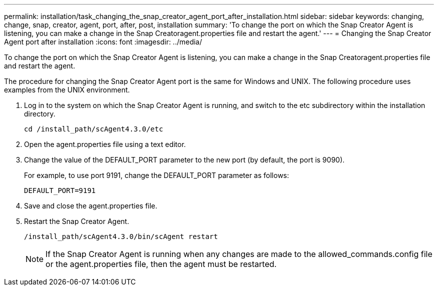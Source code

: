 ---
permalink: installation/task_changing_the_snap_creator_agent_port_after_installation.html
sidebar: sidebar
keywords: changing, change, snap, creator, agent, port, after, post, installation
summary: 'To change the port on which the Snap Creator Agent is listening, you can make a change in the Snap Creatoragent.properties file and restart the agent.'
---
= Changing the Snap Creator Agent port after installation
:icons: font
:imagesdir: ../media/

[.lead]
To change the port on which the Snap Creator Agent is listening, you can make a change in the Snap Creatoragent.properties file and restart the agent.

The procedure for changing the Snap Creator Agent port is the same for Windows and UNIX. The following procedure uses examples from the UNIX environment.

. Log in to the system on which the Snap Creator Agent is running, and switch to the etc subdirectory within the installation directory.
+
----
cd /install_path/scAgent4.3.0/etc
----

. Open the agent.properties file using a text editor.
. Change the value of the DEFAULT_PORT parameter to the new port (by default, the port is 9090).
+
For example, to use port 9191, change the DEFAULT_PORT parameter as follows:
+
----
DEFAULT_PORT=9191
----

. Save and close the agent.properties file.
. Restart the Snap Creator Agent.
+
----
/install_path/scAgent4.3.0/bin/scAgent restart
----
+
NOTE: If the Snap Creator Agent is running when any changes are made to the allowed_commands.config file or the agent.properties file, then the agent must be restarted.
